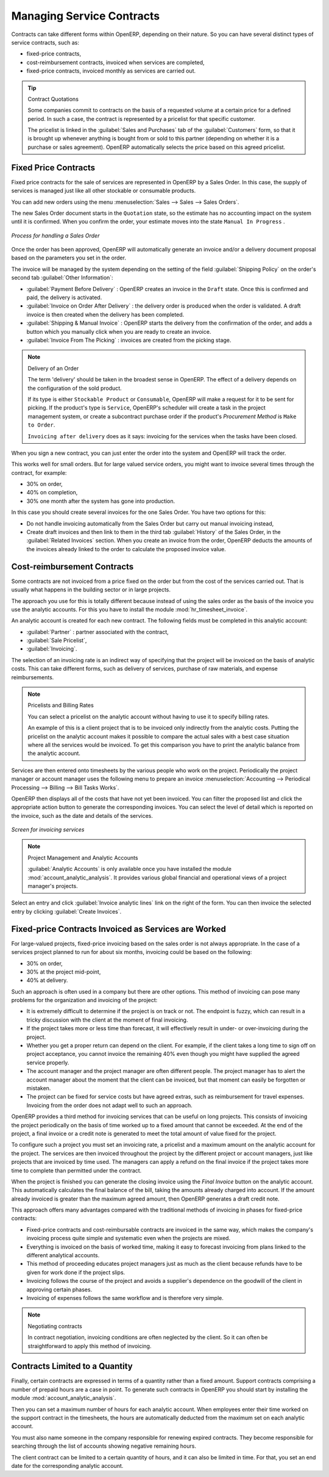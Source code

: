 .. index::
   pair: service; contract

Managing Service Contracts
==========================

Contracts can take different forms within OpenERP, depending on their nature. So you can have
several distinct types of service contracts, such as:

* fixed-price contracts,

* cost-reimbursement contracts, invoiced when services are completed,

* fixed-price contracts, invoiced monthly as services are carried out.

.. tip:: Contract Quotations

	Some companies commit to contracts on the basis of a requested volume at a certain price for a
	defined period.
	In such a case, the contract is represented by a pricelist for that specific customer.

	The pricelist is linked in the :guilabel:`Sales and Purchases` tab of the :guilabel:`Customers` form,
	so that it is brought up whenever anything is bought from or sold to this partner
	(depending on whether it is a purchase or sales agreement).
	OpenERP automatically selects the price based on this agreed pricelist.

Fixed Price Contracts
---------------------

Fixed price contracts for the sale of services are represented in OpenERP by a Sales Order. In
this case, the supply of services is managed just like all other stockable or consumable products.

You can add new orders using the menu :menuselection:`Sales --> Sales --> Sales Orders`.

The new Sales Order document starts in the \ ``Quotation`` \ state, so the estimate has no
accounting impact on the system until it is confirmed. When you confirm the order, your estimate
moves into the state \ ``Manual In Progress`` \.

.. figure::  images/service_sale_workflow.png
   :scale: 55
   :align: center

   *Process for handling a Sales Order*

Once the order has been approved, OpenERP will automatically generate an invoice and/or a delivery
document proposal based on the parameters you set in the order.

The invoice will be managed by the system depending on the setting of the field :guilabel:`Shipping
Policy` on the order's second tab :guilabel:`Other Information`:

*  :guilabel:`Payment Before Delivery` : OpenERP creates an invoice in the \ ``Draft`` \ state.
   Once this is confirmed and paid, the delivery is activated.

*  :guilabel:`Invoice on Order After Delivery` : the delivery order is produced when the order is
   validated. A draft invoice is then created when the delivery has been completed.

*  :guilabel:`Shipping & Manual Invoice` : OpenERP starts the delivery from the confirmation of
   the order, and adds a button which you manually click when you are ready to create an invoice.

*  :guilabel:`Invoice From The Picking` : invoices are created from the picking stage.

.. index:: delivery

.. note:: Delivery of an Order

	The term 'delivery' should be taken in the broadest sense in OpenERP.
	The effect of a delivery depends on the configuration of the sold product.

	If its type is either ``Stockable Product`` or ``Consumable``, OpenERP will make a request for it to be
	sent for picking.
	If the product's type is ``Service``, OpenERP's scheduler will create a task in the project management
	system,
	or create a subcontract purchase order if the product's `Procurement Method` is ``Make to Order``.

	``Invoicing after delivery`` does as it says: invoicing for the services when the tasks have been
	closed.

When you sign a new contract, you can just enter the order into the system and OpenERP will track
the order.

This works well for small orders. But for large valued service orders, you might want to invoice
several times through the contract, for example:

* 30% on order,

* 40% on completion,

* 30% one month after the system has gone into production.

In this case you should create several invoices for the one Sales Order. You have two options for this:

* Do not handle invoicing automatically from the Sales Order but carry out manual invoicing instead,

* Create draft invoices and then link to them in the third tab :guilabel:`History` of the
  Sales Order, in the :guilabel:`Related
  Invoices` section. When you create an invoice from the order, OpenERP deducts the amounts of the
  invoices already linked to the order to calculate the proposed invoice value.

Cost-reimbursement Contracts
----------------------------

Some contracts are not invoiced from a price fixed on the order but from the cost of the services
carried out. That is usually what happens in the building sector or in large projects.

.. index::
   single: module; hr_timesheet_invoice

The approach you use for this is totally different because instead of using the sales order as the
basis of the invoice you use the analytic accounts. For this you have to install the module
:mod:`hr_timesheet_invoice`.

An analytic account is created for each new contract. The following fields must be completed in this
analytic account:

*  :guilabel:`Partner` : partner associated with the contract,

*  :guilabel:`Sale Pricelist`,

*  :guilabel:`Invoicing`.

The selection of an invoicing rate is an indirect way of specifying that the project will be
invoiced on the basis of analytic costs. This can take different forms, such as delivery of
services, purchase of raw materials, and expense reimbursements.

.. index::
   single: pricelist
..

.. note:: Pricelists and Billing Rates

	You can select a pricelist on the analytic account without having to use it to specify billing
	rates.

	An example of this is a client project that is to be invoiced only indirectly from the analytic
	costs.
	Putting the pricelist on the analytic account makes it possible to compare the actual sales with
	a best case situation where all the services would be invoiced.
	To get this comparison you have to print the analytic balance from the analytic account.

Services are then entered onto timesheets by the various people who work on the project.
Periodically the project manager or account manager uses the following menu to prepare an invoice
:menuselection:`Accounting --> Periodical Processing --> Billing -->
Bill Tasks Works`.

OpenERP then displays all of the costs that have not yet been invoiced. You can filter the proposed
list and click the appropriate action button to generate the corresponding invoices. You can select
the level of detail which is reported on the invoice, such as the date and details of the services.

.. figure::  images/service_timesheet_invoice.png
   :scale: 75
   :align: center

   *Screen for invoicing services*

.. index::
   single: module; account_analytic_analysis

.. note:: Project Management and Analytic Accounts

	:guilabel:`Analytic Accounts` is only available once you have
	installed the module :mod:`account_analytic_analysis`.
	It provides various global financial and operational views of a project manager's projects.

Select an entry and click :guilabel:`Invoice analytic lines` link on the right of the form.
You can then invoice the selected entry by clicking :guilabel:`Create Invoices`.

Fixed-price Contracts Invoiced as Services are Worked
-----------------------------------------------------

For large-valued projects, fixed-price invoicing based on the sales order is not always appropriate.
In the case of a services project planned to run for about six months, invoicing could be based on
the following:

* 30% on order,

* 30% at the project mid-point,

* 40% at delivery.

Such an approach is often used in a company but there are other options. This method of invoicing
can pose many problems for the organization and invoicing of the project:

* It is extremely difficult to determine if the project is on track or not. The endpoint is fuzzy,
  which can result in a tricky discussion with the client at the moment of final invoicing.

* If the project takes more or less time than forecast, it will effectively result in under- or
  over-invoicing during the project.

* Whether you get a proper return can depend on the client. For example, if the client takes a long
  time to sign off on project acceptance, you cannot invoice the remaining 40% even though you might
  have supplied the agreed service properly.

* The account manager and the project manager are often different people.
  The project manager has to
  alert the account manager about the moment that the client can be invoiced, but that moment can easily be
  forgotten or mistaken.

* The project can be fixed for service costs but have agreed extras, such as reimbursement for
  travel expenses. Invoicing from the order does not adapt well to such an approach.

OpenERP provides a third method for invoicing services that can be useful on long projects. This
consists of invoicing the project periodically on the basis of time worked up to a fixed amount that
cannot be exceeded. At the end of the project, a final invoice or a credit note is generated to meet
the total amount of value fixed for the project.

To configure such a project you must set an invoicing rate, a pricelist and a maximum amount on the
analytic account for the project. The services are then invoiced throughout the project by the
different project or account managers, just like projects that are invoiced by time used. The
managers can apply a refund on the final invoice if the project takes more time to complete than
permitted under the contract.

When the project is finished you can generate the closing invoice using the  *Final Invoice*  button
on the analytic account. This automatically calculates the final balance of the bill, taking the
amounts already charged into account. If the amount already invoiced is greater than the maximum
agreed amount, then OpenERP generates a draft credit note.

This approach offers many advantages compared with the traditional methods of invoicing in phases
for fixed-price contracts:

* Fixed-price contracts and cost-reimbursable contracts are invoiced in the same way, which makes
  the company's invoicing process quite simple and systematic even when the projects are mixed.

* Everything is invoiced on the basis of worked time, making it easy to forecast invoicing from
  plans linked to the different analytical accounts.

* This method of proceeding educates project managers just as much as the client because refunds
  have to be given for work done if the project slips.

* Invoicing follows the course of the project and avoids a supplier's dependence on the goodwill of
  the client in approving certain phases.

* Invoicing of expenses follows the same workflow and is therefore very simple.

.. note:: Negotiating contracts

	In contract negotiation, invoicing conditions are often neglected by the client.
	So it can often be straightforward to apply this method of invoicing.

Contracts Limited to a Quantity
-------------------------------

.. index::
   single: module; account_analytic_analysis

Finally, certain contracts are expressed in terms of a quantity rather than a fixed amount. Support
contracts comprising a number of prepaid hours are a case in point. To generate such contracts in
OpenERP you should start by installing the module :mod:`account_analytic_analysis`.

Then you can set a maximum number of hours for each analytic account. When employees enter their
time worked on the support contract in the timesheets, the hours are automatically deducted from the
maximum set on each analytic account.

You must also name someone in the company responsible for renewing expired contracts. They become
responsible for searching through the list of accounts showing negative remaining hours.

The client contract can be limited to a certain quantity of hours, and it can also be limited in
time. For that, you set an end date for the corresponding analytic account.

.. Copyright © Open Object Press. All rights reserved.

.. You may take electronic copy of this publication and distribute it if you don't
.. change the content. You can also print a copy to be read by yourself only.

.. We have contracts with different publishers in different countries to sell and
.. distribute paper or electronic based versions of this book (translated or not)
.. in bookstores. This helps to distribute and promote the OpenERP product. It
.. also helps us to create incentives to pay contributors and authors using author
.. rights of these sales.

.. Due to this, grants to translate, modify or sell this book are strictly
.. forbidden, unless Tiny SPRL (representing Open Object Press) gives you a
.. written authorisation for this.

.. Many of the designations used by manufacturers and suppliers to distinguish their
.. products are claimed as trademarks. Where those designations appear in this book,
.. and Open Object Press was aware of a trademark claim, the designations have been
.. printed in initial capitals.

.. While every precaution has been taken in the preparation of this book, the publisher
.. and the authors assume no responsibility for errors or omissions, or for damages
.. resulting from the use of the information contained herein.

.. Published by Open Object Press, Grand Rosière, Belgium

